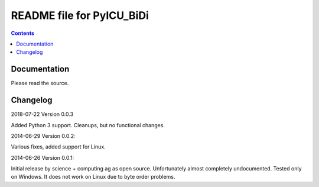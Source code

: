 --------------------------
README file for PyICU_BiDi
--------------------------

.. contents::

Documentation
-------------

Please read the source.


Changelog
---------

2018-07-22 Version 0.0.3

Added Python 3 support.
Cleanups, but no functional changes.


2014-06-29 Version 0.0.2:

Various fixes, added support for Linux.


2014-06-26 Version 0.0.1:

Initial release by science + computing ag as open source.
Unfortunately almost completely undocumented. Tested only on
Windows. It does not work on Linux due to byte order problems.
